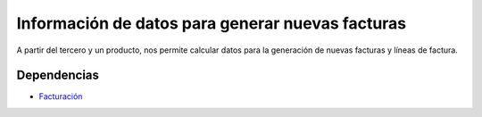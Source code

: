 =================================================
Información de datos para generar nuevas facturas
=================================================

A partir del tercero y un producto, nos permite calcular datos para
la generación de nuevas facturas y líneas de factura.

Dependencias
------------

* `Facturación`_

.. _Facturación: ../account_invoice/index.html
